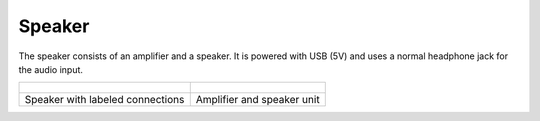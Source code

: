 =======
Speaker
=======

The speaker consists of an amplifier and a speaker.
It is powered with USB (5V) and uses a normal headphone jack for the audio input.

.. list-table::

   * - .. figure:: img/speaker_empty.png
          :scale: 40%

     - .. figure:: img/speaker_mounted.jpg
          :scale: 40%

   * - Speaker with labeled connections
     - Amplifier and speaker unit

